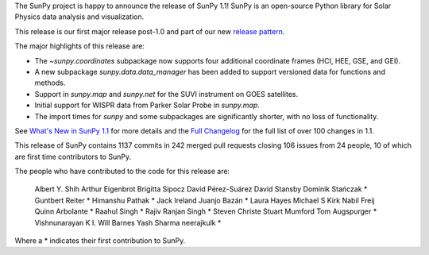 The SunPy project is happy to announce the release of SunPy 1.1!
SunPy is an open-source Python library for Solar Physics data analysis and visualization.

This release is our first major release post-1.0 and part of our new `release pattern <https://github.com/sunpy/sunpy-SEP/blob/master/SEP-0009.md>`__.

The major highlights of this release are:

* The `~sunpy.coordinates` subpackage now supports four additional coordinate frames (HCI, HEE, GSE, and GEI).
* A new subpackage `sunpy.data.data_manager` has been added to support versioned data for functions and methods.
* Support in `sunpy.map` and `sunpy.net` for the SUVI instrument on GOES satellites.
* Initial support for WISPR data from Parker Solar Probe in `sunpy.map`.
* The import times for `sunpy` and some subpackages are significantly shorter, with no loss of functionality.

See `What's New in SunPy 1.1 <https://docs.sunpy.org/en/stable/whatsnew/1.1.html>`__ for more details and the `Full Changelog <https://docs.sunpy.org/en/stable/whatsnew/changelog.html>`__ for the full list of over 100 changes in 1.1.

This release of SunPy contains 1137 commits in 242 merged pull requests closing 106 issues from 24 people, 10 of which are first time contributors to SunPy.

The people who have contributed to the code for this release are:

    Albert Y. Shih
    Arthur Eigenbrot
    Brigitta Sipocz
    David Pérez-Suárez
    David Stansby
    Dominik Stańczak  *
    Guntbert Reiter  *
    Himanshu Pathak  *
    Jack Ireland
    Juanjo Bazán  *
    Laura Hayes
    Michael S Kirk
    Nabil Freij
    Quinn Arbolante  *
    Raahul Singh  *
    Rajiv Ranjan Singh  *
    Steven Christe
    Stuart Mumford
    Tom Augspurger  *
    Vishnunarayan K I.
    Will Barnes
    Yash Sharma
    neerajkulk  *

Where a * indicates their first contribution to SunPy.
